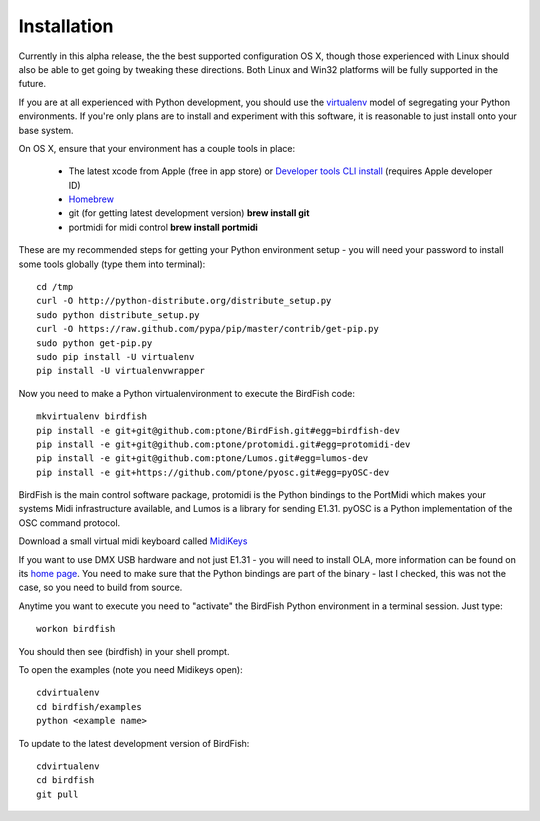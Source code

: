 Installation
============

Currently in this alpha release, the the best supported configuration OS
X, though those experienced with Linux should also be able to get going by
tweaking these directions. Both Linux and Win32 platforms will be fully supported in the future.

If you are at all experienced with Python development, you should use the
`virtualenv <http://pypi.python.org/pypi/virtualenv>`_ model of segregating
your Python environments. If you're only plans are to install and experiment
with this software, it is reasonable to just install onto your base system.

On OS X, ensure that your environment has a couple tools in place:

    * The latest xcode from Apple (free in app store) or `Developer tools CLI
      install
      <https://developer.apple.com/downloads/index.action?=command%20line%20tools>`_
      (requires Apple developer ID)
    * `Homebrew <http://mxcl.github.com/homebrew/>`_
    * git (for getting latest development version) **brew install git**
    * portmidi for midi control **brew install portmidi**

These are my recommended steps for getting your Python environment setup - you
will need your password to install some tools globally (type them into
terminal)::

    cd /tmp
    curl -O http://python-distribute.org/distribute_setup.py
    sudo python distribute_setup.py
    curl -O https://raw.github.com/pypa/pip/master/contrib/get-pip.py
    sudo python get-pip.py
    sudo pip install -U virtualenv
    pip install -U virtualenvwrapper

Now you need to make a Python virtualenvironment to execute the BirdFish code::

    mkvirtualenv birdfish
    pip install -e git+git@github.com:ptone/BirdFish.git#egg=birdfish-dev
    pip install -e git+git@github.com:ptone/protomidi.git#egg=protomidi-dev
    pip install -e git+git@github.com:ptone/Lumos.git#egg=lumos-dev
    pip install -e git+https://github.com/ptone/pyosc.git#egg=pyOSC-dev

BirdFish is the main control software package, protomidi is the Python bindings
to the PortMidi which makes your systems Midi infrastructure available, and
Lumos is a library for sending E1.31. pyOSC is a Python implementation of the
OSC command protocol.

Download a small virtual midi keyboard called `MidiKeys
<http://www.manyetas.com/creed/midikeys.html>`_

If you want to use DMX USB hardware and not just E1.31 - you will need to
install OLA, more information can be found on its `home page
<http://www.opendmx.net/index.php/Open_Lighting_Architecture>`_. You need to
make sure that the Python bindings are part of the binary - last I checked,
this was not the case, so you need to build from source.

Anytime you want to execute you need to "activate" the BirdFish Python
environment in a terminal session. Just type::

    workon birdfish

You should then see (birdfish) in your shell prompt.

To open the examples (note you need Midikeys open)::

    cdvirtualenv
    cd birdfish/examples
    python <example name>

To update to the latest development version of BirdFish::

    cdvirtualenv
    cd birdfish
    git pull
